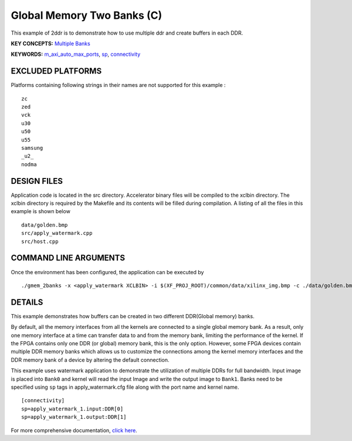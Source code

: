 Global Memory Two Banks (C)
===========================

This example of 2ddr is to demonstrate how to use multiple ddr and create buffers in each DDR.

**KEY CONCEPTS:** `Multiple Banks <https://www.xilinx.com/html_docs/xilinx2020_2/vitis_doc/optimizingperformance.html#uuy1504034303412>`__

**KEYWORDS:** `m_axi_auto_max_ports <https://www.xilinx.com/html_docs/xilinx2020_2/vitis_doc/migrating_to_vitis_hls.html#jsk1590553271532>`__, `sp <https://www.xilinx.com/html_docs/xilinx2020_2/vitis_doc/vitiscommandcompiler.html#clt1568640709907__section_tfc_zxm_1jb>`__, `connectivity <https://www.xilinx.com/html_docs/xilinx2020_2/vitis_doc/vitiscommandcompiler.html#qcm1528577331870__section_wgd_dxf_dnb>`__

EXCLUDED PLATFORMS
------------------

Platforms containing following strings in their names are not supported for this example :

::

   zc
   zed
   vck
   u30
   u50
   u55
   samsung
   _u2_
   nodma

DESIGN FILES
------------

Application code is located in the src directory. Accelerator binary files will be compiled to the xclbin directory. The xclbin directory is required by the Makefile and its contents will be filled during compilation. A listing of all the files in this example is shown below

::

   data/golden.bmp
   src/apply_watermark.cpp
   src/host.cpp
   
COMMAND LINE ARGUMENTS
----------------------

Once the environment has been configured, the application can be executed by

::

   ./gmem_2banks -x <apply_watermark XCLBIN> -i $(XF_PROJ_ROOT)/common/data/xilinx_img.bmp -c ./data/golden.bmp

DETAILS
-------

This example demonstrates how buffers can be created in two different
DDR(Global memory) banks.

By default, all the memory interfaces from all the kernels are connected
to a single global memory bank. As a result, only one memory interface
at a time can transfer data to and from the memory bank, limiting the
performance of the kernel. If the FPGA contains only one DDR (or global)
memory bank, this is the only option. However, some FPGA devices contain
multiple DDR memory banks which allows us to customize the connections
among the kernel memory interfaces and the DDR memory bank of a device
by altering the default connection.

This example uses watermark application to demonstrate the utilization
of multiple DDRs for full bandwidth. Input image is placed into
``Bank0`` and kernel will read the input Image and write the output
image to ``Bank1``. Banks need to be specified using ``sp`` tags in
apply_watermark.cfg file along with the port name and kernel name.

::

   [connectivity]
   sp=apply_watermark_1.input:DDR[0]
   sp=apply_watermark_1.output:DDR[1]

For more comprehensive documentation, `click here <http://xilinx.github.io/Vitis_Accel_Examples>`__.